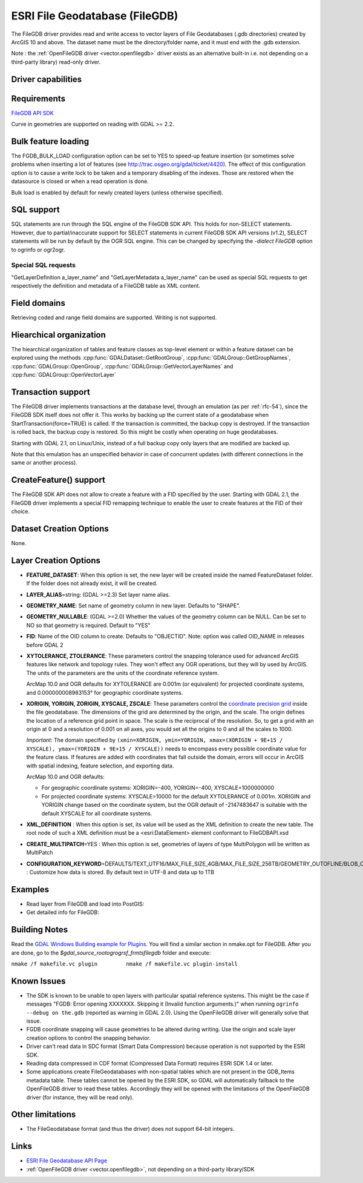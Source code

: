 .. _vector.filegdb:

ESRI File Geodatabase (FileGDB)
===============================

.. shortname:: FileGDB

.. build_dependencies:: FileGDB API library

The FileGDB driver provides read and write access to vector layers of
File Geodatabases (.gdb directories) created by ArcGIS 10 and above. The
dataset name must be the directory/folder name, and it must end with the
.gdb extension.

Note : the :ref:`OpenFileGDB
driver <vector.openfilegdb>` driver exists as an alternative
built-in i.e. not depending on a third-party library) read-only driver.

Driver capabilities
-------------------

.. supports_create::

.. supports_georeferencing::

Requirements
------------

`FileGDB API SDK <http://www.esri.com/apps/products/download/#File_Geodatabase_API_1.3>`__

Curve in geometries are supported on reading with GDAL >= 2.2.

Bulk feature loading
--------------------

The FGDB_BULK_LOAD configuration option can be set to YES to speed-up
feature insertion (or sometimes solve problems when inserting a lot of
features (see http://trac.osgeo.org/gdal/ticket/4420). The effect of
this configuration option is to cause a write lock to be taken and a
temporary disabling of the indexes. Those are restored when the
datasource is closed or when a read operation is done.

Bulk load is enabled by default for newly
created layers (unless otherwise specified).

SQL support
-----------

SQL statements are run through the SQL engine of
the FileGDB SDK API. This holds for non-SELECT statements. However, due
to partial/inaccurate support for SELECT statements in current FileGDB
SDK API versions (v1.2), SELECT statements will be run by default by the
OGR SQL engine. This can be changed by specifying the *-dialect FileGDB*
option to ogrinfo or ogr2ogr.

Special SQL requests
~~~~~~~~~~~~~~~~~~~~

"GetLayerDefinition a_layer_name" and "GetLayerMetadata a_layer_name"
can be used as special SQL requests to get respectively the definition
and metadata of a FileGDB table as XML content.

Field domains
-------------

.. versionadded:: 3.3

Retrieving coded and range field domains are supported. Writing is not supported.

Hiearchical organization
------------------------

.. versionadded:: 3.4

The hiearchical organization of tables and feature classes as top-level
element or within a feature dataset can be explored using the methods
:cpp:func:`GDALDataset::GetRootGroup`,
:cpp:func:`GDALGroup::GetGroupNames`, :cpp:func:`GDALGroup::OpenGroup`,
:cpp:func:`GDALGroup::GetVectorLayerNames` and :cpp:func:`GDALGroup::OpenVectorLayer`

Transaction support
-------------------

The FileGDB driver implements transactions at the database level,
through an emulation (as per :ref:`rfc-54`),
since the FileGDB SDK itself does not offer it. This works by backing up
the current state of a geodatabase when StartTransaction(force=TRUE) is
called. If the transaction is committed, the backup copy is destroyed.
If the transaction is rolled back, the backup copy is restored. So this
might be costly when operating on huge geodatabases.

Starting with GDAL 2.1, on Linux/Unix, instead of a full backup copy
only layers that are modified are backed up.

Note that this emulation has an unspecified behavior in case of
concurrent updates (with different connections in the same or another
process).

CreateFeature() support
-----------------------

The FileGDB SDK API does not allow to create a feature with a FID
specified by the user. Starting with GDAL 2.1, the FileGDB driver
implements a special FID remapping technique to enable the user to
create features at the FID of their choice.

Dataset Creation Options
------------------------

None.

Layer Creation Options
----------------------

-  **FEATURE_DATASET**: When this option is set, the new layer will be
   created inside the named FeatureDataset folder. If the folder does
   not already exist, it will be created.
-  **LAYER_ALIAS**\ =string: (GDAL >=2.3) Set layer name alias.
-  **GEOMETRY_NAME**: Set name of geometry column in new layer. Defaults
   to "SHAPE".
-  **GEOMETRY_NULLABLE**: (GDAL >=2.0) Whether the values of the
   geometry column can be NULL. Can be set to NO so that geometry is
   required. Default to "YES"
-  **FID**: Name of the OID column to create. Defaults to "OBJECTID".
   Note: option was called OID_NAME in releases before GDAL 2
-  **XYTOLERANCE, ZTOLERANCE**: These parameters control the snapping
   tolerance used for advanced ArcGIS features like network and topology
   rules. They won't effect any OGR operations, but they will by used by
   ArcGIS. The units of the parameters are the units of the coordinate
   reference system.

   ArcMap 10.0 and OGR defaults for XYTOLERANCE are 0.001m (or
   equivalent) for projected coordinate systems, and 0.000000008983153°
   for geographic coordinate systems.

-  **XORIGIN, YORIGIN, ZORIGIN, XYSCALE, ZSCALE**: These parameters
   control the `coordinate precision
   grid <http://help.arcgis.com/en/sdk/10.0/java_ao_adf/conceptualhelp/engine/index.html#//00010000037m000000>`__
   inside the file geodatabase. The dimensions of the grid are
   determined by the origin, and the scale. The origin defines the
   location of a reference grid point in space. The scale is the
   reciprocal of the resolution. So, to get a grid with an origin at 0
   and a resolution of 0.001 on all axes, you would set all the origins
   to 0 and all the scales to 1000.

   *Important*: The domain specified by
   ``(xmin=XORIGIN, ymin=YORIGIN, xmax=(XORIGIN + 9E+15 / XYSCALE), ymax=(YORIGIN + 9E+15 / XYSCALE))``
   needs to encompass every possible coordinate value for the feature
   class. If features are added with coordinates that fall outside the
   domain, errors will occur in ArcGIS with spatial indexing, feature
   selection, and exporting data.

   ArcMap 10.0 and OGR defaults:

   -  For geographic coordinate systems: XORIGIN=-400, YORIGIN=-400,
      XYSCALE=1000000000
   -  For projected coordinate systems: XYSCALE=10000 for the default
      XYTOLERANCE of 0.001m. XORIGIN and YORIGIN change based on the
      coordinate system, but the OGR default of -2147483647 is suitable
      with the default XYSCALE for all coordinate systems.

-  **XML_DEFINITION** : When this option is set, its
   value will be used as the XML definition to create the new table. The
   root node of such a XML definition must be a <esri:DataElement>
   element conformant to FileGDBAPI.xsd
-  **CREATE_MULTIPATCH**\ =YES : When this option is set,
   geometries of layers of type MultiPolygon will be written as
   MultiPatch
-  **CONFIGURATION_KEYWORD**\ =DEFAULTS/TEXT_UTF16/MAX_FILE_SIZE_4GB/MAX_FILE_SIZE_256TB/GEOMETRY_OUTOFLINE/BLOB_OUTOFLINE/GEOMETRY_AND_BLOB_OUTOFLINE
   : Customize how data is stored. By default text in
   UTF-8 and data up to 1TB

Examples
--------

-  Read layer from FileGDB and load into PostGIS:
-  Get detailed info for FileGDB:

Building Notes
--------------

Read the `GDAL Windows Building example for
Plugins <http://trac.osgeo.org/gdal/wiki/BuildingOnWindows>`__. You will
find a similar section in nmake.opt for FileGDB. After you are done, go
to the *$gdal_source_root\ogr\ogrsf_frmts\filegdb* folder and execute:

``nmake /f makefile.vc plugin         nmake /f makefile.vc plugin-install``

Known Issues
------------

-  The SDK is known to be unable to open layers with particular spatial
   reference systems. This might be the case if messages "FGDB: Error
   opening XXXXXXX. Skipping it (Invalid function arguments.)" when
   running ``ogrinfo --debug on the.gdb`` (reported as warning in GDAL
   2.0). Using the OpenFileGDB driver will generally solve that issue.
-  FGDB coordinate snapping will cause geometries to be altered during
   writing. Use the origin and scale layer creation options to control
   the snapping behavior.
-  Driver can't read data in SDC format (Smart Data Compression) because
   operation is not supported by the ESRI SDK.
-  Reading data compressed in CDF format (Compressed Data Format)
   requires ESRI SDK 1.4 or later.
-  Some applications create FileGeodatabases with non-spatial tables which are
   not present in the GDB_Items metadata table. These tables cannot be opened
   by the ESRI SDK, so GDAL will automatically fallback to the OpenFileGDB
   driver to read these tables. Accordingly they will be opened with the
   limitations of the OpenFileGDB driver (for instance, they will be
   read only).


Other limitations
-----------------

- The FileGeodatabase format (and thus the driver) does not support 64-bit integers.

Links
-----

-  `ESRI File Geodatabase API
   Page <https://github.com/Esri/file-geodatabase-api/>`__
-  :ref:`OpenFileGDB driver <vector.openfilegdb>`, not depending on a
   third-party library/SDK

